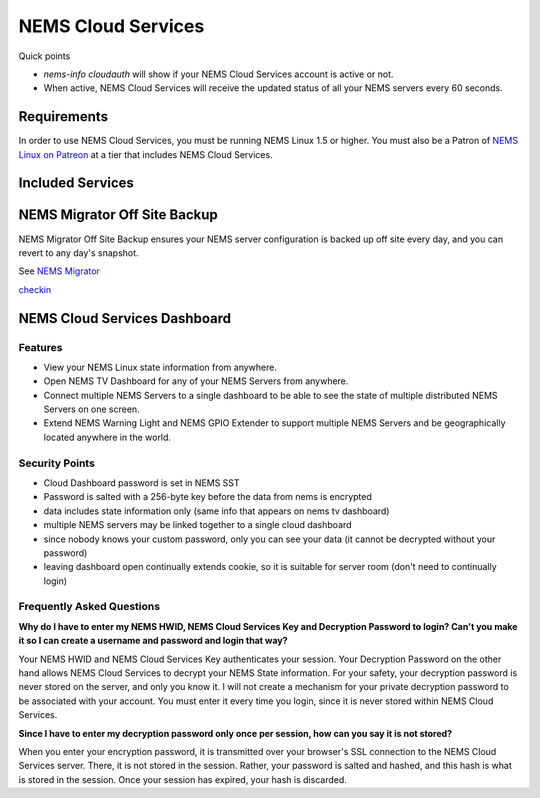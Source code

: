 NEMS Cloud Services
===================

Quick points

-  *nems-info cloudauth* will show if your NEMS Cloud Services account
   is active or not.
-  When active, NEMS Cloud Services will receive the updated status of
   all your NEMS servers every 60 seconds.

Requirements
-------------

In order to use NEMS Cloud Services, you must be running NEMS Linux 1.5
or higher. You must also be a Patron of `NEMS Linux on
Patreon <https://patreon.com/nems/>`__ at a tier that includes NEMS
Cloud Services.

Included Services
------------------

NEMS Migrator Off Site Backup
-----------------------------

NEMS Migrator Off Site Backup ensures your NEMS server configuration is
backed up off site every day, and you can revert to any day's snapshot.

See `NEMS
Migrator <https://docs.nemslinux.com/features/nems-migrator>`__

`checkin <https://docs.nemslinux.com/_media/features/checkin>`__

NEMS Cloud Services Dashboard
-----------------------------

Features
~~~~~~~~

-  View your NEMS Linux state information from anywhere.
-  Open NEMS TV Dashboard for any of your NEMS Servers from anywhere.
-  Connect multiple NEMS Servers to a single dashboard to be able to see
   the state of multiple distributed NEMS Servers on one screen.
-  Extend NEMS Warning Light and NEMS GPIO Extender to support multiple
   NEMS Servers and be geographically located anywhere in the world.

Security Points
~~~~~~~~~~~~~~~

-  Cloud Dashboard password is set in NEMS SST
-  Password is salted with a 256-byte key before the data from nems is
   encrypted
-  data includes state information only (same info that appears on nems
   tv dashboard)
-  multiple NEMS servers may be linked together to a single cloud
   dashboard
-  since nobody knows your custom password, only you can see your data
   (it cannot be decrypted without your password)
-  leaving dashboard open continually extends cookie, so it is suitable
   for server room (don't need to continually login)

Frequently Asked Questions
~~~~~~~~~~~~~~~~~~~~~~~~~~

**Why do I have to enter my NEMS HWID, NEMS Cloud Services Key and
Decryption Password to login? Can't you make it so I can create a
username and password and login that way?**

Your NEMS HWID and NEMS Cloud Services Key authenticates your session.
Your Decryption Password on the other hand allows NEMS Cloud Services to
decrypt your NEMS State information. For your safety, your decryption
password is never stored on the server, and only you know it. I will not
create a mechanism for your private decryption password to be associated
with your account. You must enter it every time you login, since it is
never stored within NEMS Cloud Services.

**Since I have to enter my decryption password only once per session,
how can you say it is not stored?**

When you enter your encryption password, it is transmitted over your
browser's SSL connection to the NEMS Cloud Services server. There, it is
not stored in the session. Rather, your password is salted and hashed,
and this hash is what is stored in the session. Once your session has
expired, your hash is discarded.
